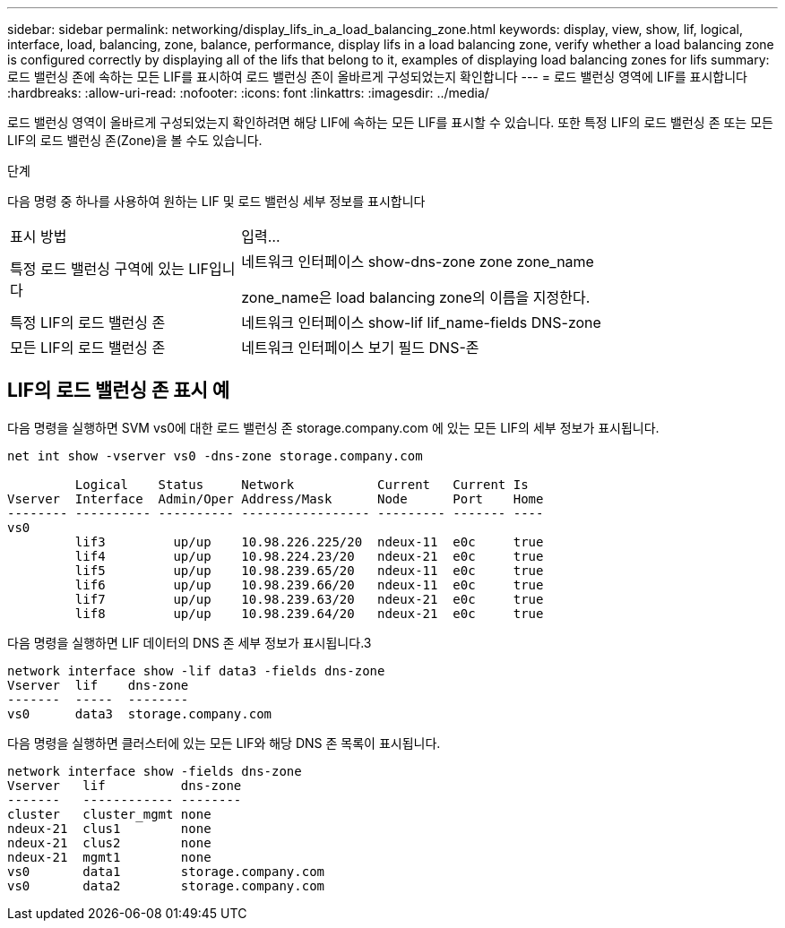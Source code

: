 ---
sidebar: sidebar 
permalink: networking/display_lifs_in_a_load_balancing_zone.html 
keywords: display, view, show, lif, logical, interface, load, balancing, zone, balance, performance, display lifs in a load balancing zone, verify whether a load balancing zone is configured correctly by displaying all of the lifs that belong to it, examples of displaying load balancing zones for lifs 
summary: 로드 밸런싱 존에 속하는 모든 LIF를 표시하여 로드 밸런싱 존이 올바르게 구성되었는지 확인합니다 
---
= 로드 밸런싱 영역에 LIF를 표시합니다
:hardbreaks:
:allow-uri-read: 
:nofooter: 
:icons: font
:linkattrs: 
:imagesdir: ../media/


[role="lead"]
로드 밸런싱 영역이 올바르게 구성되었는지 확인하려면 해당 LIF에 속하는 모든 LIF를 표시할 수 있습니다. 또한 특정 LIF의 로드 밸런싱 존 또는 모든 LIF의 로드 밸런싱 존(Zone)을 볼 수도 있습니다.

.단계
다음 명령 중 하나를 사용하여 원하는 LIF 및 로드 밸런싱 세부 정보를 표시합니다

[cols="30,70"]
|===


| 표시 방법 | 입력... 


 a| 
특정 로드 밸런싱 구역에 있는 LIF입니다
 a| 
네트워크 인터페이스 show-dns-zone zone zone_name

zone_name은 load balancing zone의 이름을 지정한다.



 a| 
특정 LIF의 로드 밸런싱 존
 a| 
네트워크 인터페이스 show-lif lif_name-fields DNS-zone



 a| 
모든 LIF의 로드 밸런싱 존
 a| 
네트워크 인터페이스 보기 필드 DNS-존

|===


== LIF의 로드 밸런싱 존 표시 예

다음 명령을 실행하면 SVM vs0에 대한 로드 밸런싱 존 storage.company.com 에 있는 모든 LIF의 세부 정보가 표시됩니다.

....
net int show -vserver vs0 -dns-zone storage.company.com

         Logical    Status     Network           Current   Current Is
Vserver  Interface  Admin/Oper Address/Mask      Node      Port    Home
-------- ---------- ---------- ----------------- --------- ------- ----
vs0
         lif3         up/up    10.98.226.225/20  ndeux-11  e0c     true
         lif4         up/up    10.98.224.23/20   ndeux-21  e0c     true
         lif5         up/up    10.98.239.65/20   ndeux-11  e0c     true
         lif6         up/up    10.98.239.66/20   ndeux-11  e0c     true
         lif7         up/up    10.98.239.63/20   ndeux-21  e0c     true
         lif8         up/up    10.98.239.64/20   ndeux-21  e0c     true
....
다음 명령을 실행하면 LIF 데이터의 DNS 존 세부 정보가 표시됩니다.3

....
network interface show -lif data3 -fields dns-zone
Vserver  lif    dns-zone
-------  -----  --------
vs0      data3  storage.company.com
....
다음 명령을 실행하면 클러스터에 있는 모든 LIF와 해당 DNS 존 목록이 표시됩니다.

....
network interface show -fields dns-zone
Vserver   lif          dns-zone
-------   ------------ --------
cluster   cluster_mgmt none
ndeux-21  clus1        none
ndeux-21  clus2        none
ndeux-21  mgmt1        none
vs0       data1        storage.company.com
vs0       data2        storage.company.com
....